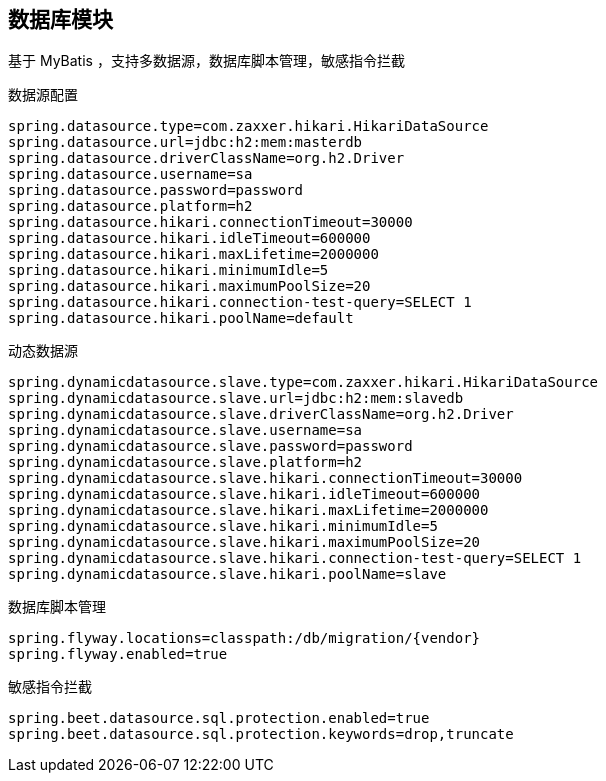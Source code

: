 == 数据库模块

基于 MyBatis ，支持多数据源，数据库脚本管理，敏感指令拦截

数据源配置

----
spring.datasource.type=com.zaxxer.hikari.HikariDataSource
spring.datasource.url=jdbc:h2:mem:masterdb
spring.datasource.driverClassName=org.h2.Driver
spring.datasource.username=sa
spring.datasource.password=password
spring.datasource.platform=h2
spring.datasource.hikari.connectionTimeout=30000
spring.datasource.hikari.idleTimeout=600000
spring.datasource.hikari.maxLifetime=2000000
spring.datasource.hikari.minimumIdle=5
spring.datasource.hikari.maximumPoolSize=20
spring.datasource.hikari.connection-test-query=SELECT 1
spring.datasource.hikari.poolName=default
----

动态数据源

----
spring.dynamicdatasource.slave.type=com.zaxxer.hikari.HikariDataSource
spring.dynamicdatasource.slave.url=jdbc:h2:mem:slavedb
spring.dynamicdatasource.slave.driverClassName=org.h2.Driver
spring.dynamicdatasource.slave.username=sa
spring.dynamicdatasource.slave.password=password
spring.dynamicdatasource.slave.platform=h2
spring.dynamicdatasource.slave.hikari.connectionTimeout=30000
spring.dynamicdatasource.slave.hikari.idleTimeout=600000
spring.dynamicdatasource.slave.hikari.maxLifetime=2000000
spring.dynamicdatasource.slave.hikari.minimumIdle=5
spring.dynamicdatasource.slave.hikari.maximumPoolSize=20
spring.dynamicdatasource.slave.hikari.connection-test-query=SELECT 1
spring.dynamicdatasource.slave.hikari.poolName=slave
----

数据库脚本管理

----
spring.flyway.locations=classpath:/db/migration/{vendor}
spring.flyway.enabled=true
----

敏感指令拦截

----
spring.beet.datasource.sql.protection.enabled=true
spring.beet.datasource.sql.protection.keywords=drop,truncate
----
